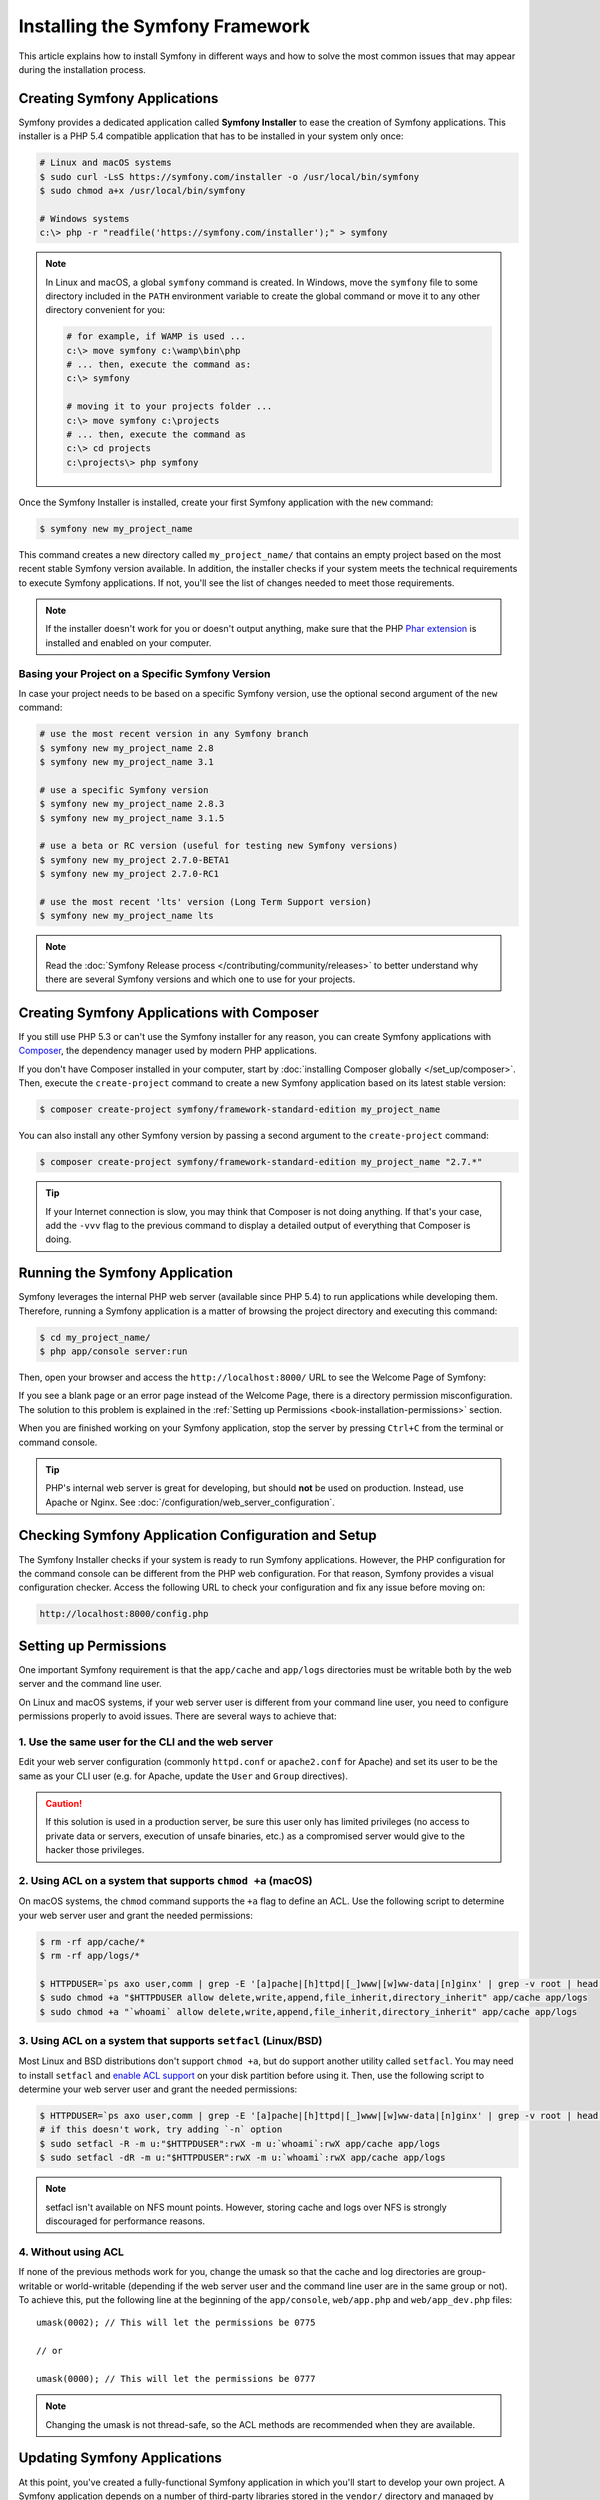 .. index::
   single: Installing and Configuring Symfony

Installing the Symfony Framework
================================

This article explains how to install Symfony in different ways and how to solve
the most common issues that may appear during the installation process.

Creating Symfony Applications
-----------------------------

Symfony provides a dedicated application called **Symfony Installer** to ease
the creation of Symfony applications. This installer is a PHP 5.4 compatible
application that has to be installed in your system only once:

.. code-block:: bash

    # Linux and macOS systems
    $ sudo curl -LsS https://symfony.com/installer -o /usr/local/bin/symfony
    $ sudo chmod a+x /usr/local/bin/symfony

    # Windows systems
    c:\> php -r "readfile('https://symfony.com/installer');" > symfony

.. note::

    In Linux and macOS, a global ``symfony`` command is created. In Windows,
    move the ``symfony`` file to some directory included in the ``PATH``
    environment variable to create the global command or move it to any other
    directory convenient for you:

    .. code-block:: bash

        # for example, if WAMP is used ...
        c:\> move symfony c:\wamp\bin\php
        # ... then, execute the command as:
        c:\> symfony

        # moving it to your projects folder ...
        c:\> move symfony c:\projects
        # ... then, execute the command as
        c:\> cd projects
        c:\projects\> php symfony

Once the Symfony Installer is installed, create your first Symfony application
with the ``new`` command:

.. code-block:: bash

    $ symfony new my_project_name

This command creates a new directory called ``my_project_name/`` that contains
an empty project based on the most recent stable Symfony version available. In
addition, the installer checks if your system meets the technical requirements
to execute Symfony applications. If not, you'll see the list of changes needed
to meet those requirements.

.. note::

    If the installer doesn't work for you or doesn't output anything, make sure
    that the PHP `Phar extension`_ is installed and enabled on your computer.

Basing your Project on a Specific Symfony Version
~~~~~~~~~~~~~~~~~~~~~~~~~~~~~~~~~~~~~~~~~~~~~~~~~

In case your project needs to be based on a specific Symfony version, use the
optional second argument of the ``new`` command:

.. code-block:: bash

    # use the most recent version in any Symfony branch
    $ symfony new my_project_name 2.8
    $ symfony new my_project_name 3.1

    # use a specific Symfony version
    $ symfony new my_project_name 2.8.3
    $ symfony new my_project_name 3.1.5

    # use a beta or RC version (useful for testing new Symfony versions)
    $ symfony new my_project 2.7.0-BETA1
    $ symfony new my_project 2.7.0-RC1

    # use the most recent 'lts' version (Long Term Support version)
    $ symfony new my_project_name lts

.. note::

    Read the :doc:`Symfony Release process </contributing/community/releases>`
    to better understand why there are several Symfony versions and which one
    to use for your projects.

.. _book-creating-applications-without-the-installer:

Creating Symfony Applications with Composer
-------------------------------------------

If you still use PHP 5.3 or can't use the Symfony installer for any reason, you
can create Symfony applications with `Composer`_, the dependency manager used by
modern PHP applications.

If you don't have Composer installed in your computer, start by
:doc:`installing Composer globally </set_up/composer>`. Then, execute the
``create-project`` command to create a new Symfony application based on its
latest stable version:

.. code-block:: bash

    $ composer create-project symfony/framework-standard-edition my_project_name

You can also install any other Symfony version by passing a second argument to
the ``create-project`` command:

.. code-block:: bash

    $ composer create-project symfony/framework-standard-edition my_project_name "2.7.*"

.. tip::

    If your Internet connection is slow, you may think that Composer is not
    doing anything. If that's your case, add the ``-vvv`` flag to the previous
    command to display a detailed output of everything that Composer is doing.

Running the Symfony Application
-------------------------------

Symfony leverages the internal PHP web server (available since PHP 5.4) to run
applications while developing them. Therefore, running a Symfony application is
a matter of browsing the project directory and executing this command:

.. code-block:: bash

    $ cd my_project_name/
    $ php app/console server:run

Then, open your browser and access the ``http://localhost:8000/`` URL to see the
Welcome Page of Symfony:

.. image:: /_images/quick_tour/welcome.png
   :align: center
   :alt:   Symfony Welcome Page

If you see a blank page or an error page instead of the Welcome Page, there is
a directory permission misconfiguration. The solution to this problem is
explained in the :ref:`Setting up Permissions <book-installation-permissions>`
section.

When you are finished working on your Symfony application, stop the server by
pressing ``Ctrl+C`` from the terminal or command console.

.. tip::

    PHP's internal web server is great for developing, but should **not** be
    used on production. Instead, use Apache or Nginx.
    See :doc:`/configuration/web_server_configuration`.

Checking Symfony Application Configuration and Setup
----------------------------------------------------

The Symfony Installer checks if your system is ready to run Symfony applications.
However, the PHP configuration for the command console can be different from the
PHP web configuration. For that reason, Symfony provides a visual configuration
checker. Access the following URL to check your configuration and fix any issue
before moving on:

.. code-block:: text

    http://localhost:8000/config.php

.. _book-installation-permissions:

Setting up Permissions
----------------------

One important Symfony requirement is that the ``app/cache`` and ``app/logs``
directories must be writable both by the web server and the command line user.

On Linux and macOS systems, if your web server user is different from your
command line user, you need to configure permissions properly to avoid issues.
There are several ways to achieve that:

1. Use the same user for the CLI and the web server
~~~~~~~~~~~~~~~~~~~~~~~~~~~~~~~~~~~~~~~~~~~~~~~~~~~

Edit your web server configuration (commonly ``httpd.conf`` or ``apache2.conf``
for Apache) and set its user to be the same as your CLI user (e.g. for Apache,
update the ``User`` and ``Group`` directives).

.. caution::

    If this solution is used in a production server, be sure this user only has
    limited privileges (no access to private data or servers, execution of
    unsafe binaries, etc.) as a compromised server would give to the hacker
    those privileges.

2. Using ACL on a system that supports ``chmod +a`` (macOS)
~~~~~~~~~~~~~~~~~~~~~~~~~~~~~~~~~~~~~~~~~~~~~~~~~~~~~~~~~~~

On macOS systems, the ``chmod`` command supports the ``+a`` flag to define an
ACL. Use the following script to determine your web server user and grant the
needed permissions:

.. code-block:: bash

    $ rm -rf app/cache/*
    $ rm -rf app/logs/*

    $ HTTPDUSER=`ps axo user,comm | grep -E '[a]pache|[h]ttpd|[_]www|[w]ww-data|[n]ginx' | grep -v root | head -1 | cut -d\  -f1`
    $ sudo chmod +a "$HTTPDUSER allow delete,write,append,file_inherit,directory_inherit" app/cache app/logs
    $ sudo chmod +a "`whoami` allow delete,write,append,file_inherit,directory_inherit" app/cache app/logs

3. Using ACL on a system that supports ``setfacl`` (Linux/BSD)
~~~~~~~~~~~~~~~~~~~~~~~~~~~~~~~~~~~~~~~~~~~~~~~~~~~~~~~~~~~~~~

Most Linux and BSD distributions don't support ``chmod +a``, but do support
another utility called ``setfacl``. You may need to install ``setfacl`` and
`enable ACL support`_ on your disk partition before using it. Then, use the
following script to determine your web server user and grant the needed permissions:

.. code-block:: bash

    $ HTTPDUSER=`ps axo user,comm | grep -E '[a]pache|[h]ttpd|[_]www|[w]ww-data|[n]ginx' | grep -v root | head -1 | cut -d\  -f1`
    # if this doesn't work, try adding `-n` option
    $ sudo setfacl -R -m u:"$HTTPDUSER":rwX -m u:`whoami`:rwX app/cache app/logs
    $ sudo setfacl -dR -m u:"$HTTPDUSER":rwX -m u:`whoami`:rwX app/cache app/logs

.. note::

    setfacl isn't available on NFS mount points. However, storing cache and logs
    over NFS is strongly discouraged for performance reasons.

4. Without using ACL
~~~~~~~~~~~~~~~~~~~~

If none of the previous methods work for you, change the umask so that the
cache and log directories are group-writable or world-writable (depending
if the web server user and the command line user are in the same group or not).
To achieve this, put the following line at the beginning of the ``app/console``,
``web/app.php`` and ``web/app_dev.php`` files::

    umask(0002); // This will let the permissions be 0775

    // or

    umask(0000); // This will let the permissions be 0777

.. note::

    Changing the umask is not thread-safe, so the ACL methods are recommended
    when they are available.

.. _installation-updating-vendors:

Updating Symfony Applications
-----------------------------

At this point, you've created a fully-functional Symfony application in which
you'll start to develop your own project. A Symfony application depends on
a number of third-party libraries stored in the ``vendor/`` directory and
managed by Composer.

Updating those libraries frequently is a good practice to prevent bugs and
security vulnerabilities. Execute the ``update`` Composer command to update them
all at once (this can take up to several minutes to complete depending on the
complexity of your project):

.. code-block:: bash

    $ cd my_project_name/
    $ composer update

.. tip::

    Symfony provides a command to check whether your project's dependencies
    contain any known security vulnerability:

    .. code-block:: bash

        $ php app/console security:check

    A good security practice is to execute this command regularly to be able to
    update or replace compromised dependencies as soon as possible.

Installing the Symfony Demo Application
---------------------------------------

The `Symfony Demo application`_ is a fully-functional application that shows the
recommended way to develop Symfony applications. The application has been
conceived as a learning tool for Symfony newcomers and its source code contains
tons of comments and helpful notes.

If you have installed the Symfony Installer as explained in the above sections,
install the Symfony Demo application anywhere in your system executing the
``demo`` command:

.. code-block:: bash

    $ symfony demo

Once downloaded, enter into the ``symfony_demo/`` directory, run the PHP's
built-in web server (``php app/console server:run``) and access to the
``http://localhost:8000`` URL to start using the Symfony Demo application.

.. _installing-a-symfony2-distribution:

Installing a Symfony Distribution
---------------------------------

Symfony distributions are fully-functional applications that include the Symfony
core libraries, a selection of useful bundles, a sensible directory structure
and some default configuration. In fact, when you created a Symfony application
in the previous sections, you actually downloaded the default distribution
provided by Symfony, which is called `Symfony Standard Edition`_.

The Symfony Standard Edition is the best choice for developers starting with
Symfony. However, the Symfony Community has published other distributions that
you may use in your applications:

* The `Symfony CMF Standard Edition`_ to get started with the `Symfony CMF`_
  project, which is a project that makes it easier for developers to add CMS
  functionality to Symfony applications.
* The `Symfony REST Edition`_ shows how to build an application that provides a
  RESTful API using the `FOSRestBundle`_ and several other related bundles.

Installing an Existing Symfony Application
~~~~~~~~~~~~~~~~~~~~~~~~~~~~~~~~~~~~~~~~~~

When working collaboratively in a Symfony application, it's uncommon to create
a new Symfony application as explained in the previous sections. Instead,
someone else has already created and submitted it to a shared repository.

It's recommended to not submit some files (``parameters.yml``) and directories
(``vendor/``, cache, logs) to the repository, so you'll have to do the following
when installing an existing Symfony application:

.. code-block:: bash

    # clone the project to download its contents
    $ cd projects/
    $ git clone ...

    # make Composer install the project's dependencies into vendor/
    $ cd my_project_name/
    $ composer install

    # now Composer will ask you for the values of any undefined parameter
    $ ...

.. _`Composer`: https://getcomposer.org/
.. _`enable ACL support`: https://help.ubuntu.com/community/FilePermissionsACLs
.. _`Symfony Standard Edition`: https://github.com/symfony/symfony-standard
.. _`Symfony CMF Standard Edition`: https://github.com/symfony-cmf/symfony-cmf-standard
.. _`Symfony CMF`: http://cmf.symfony.com/
.. _`Symfony REST Edition`: https://github.com/gimler/symfony-rest-edition
.. _`FOSRestBundle`: https://github.com/FriendsOfSymfony/FOSRestBundle
.. _`Git`: http://git-scm.com/
.. _`Phar extension`: http://php.net/manual/en/intro.phar.php
.. _`Symfony Demo application`: https://github.com/symfony/symfony-demo
